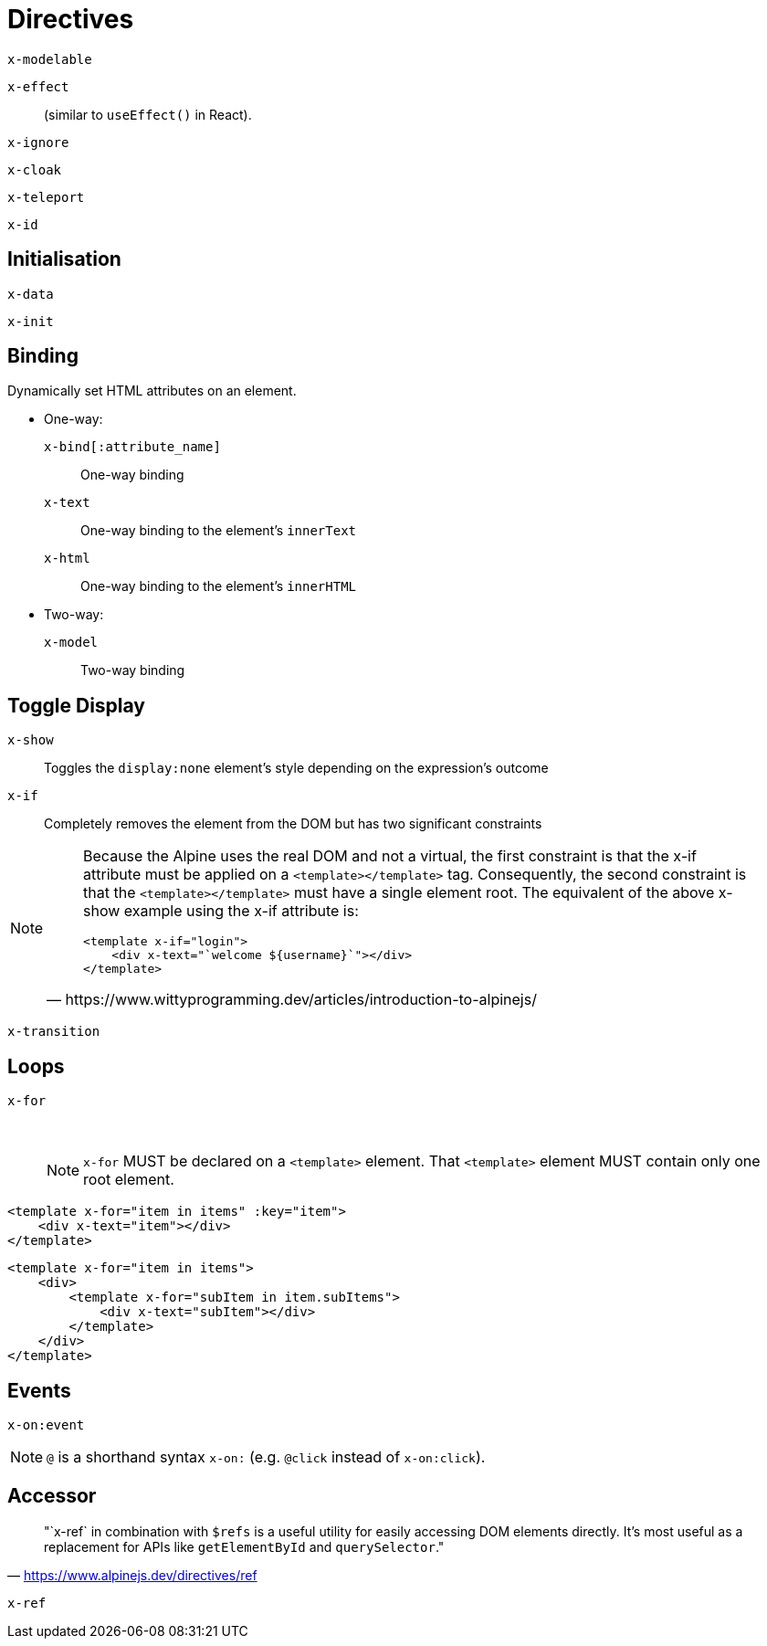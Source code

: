 = Directives

// https://www.wittyprogramming.dev/articles/introduction-to-alpinejs/

`x-modelable`:: {empty}
`x-effect`:: (similar to `useEffect()` in React).
`x-ignore`:: {empty}
`x-cloak`:: {empty}
`x-teleport`:: {empty}
`x-id`:: {empty}

== Initialisation

`x-data`:: {empty}
`x-init`:: {empty}

== Binding

Dynamically set HTML attributes on an element.

* One-way: 
`x-bind[:attribute_name]`:: One-way binding
`x-text`:: One-way binding to the element's `innerText`
`x-html`:: One-way binding to the element's `innerHTML`

* Two-way: 
`x-model`:: Two-way binding

== Toggle Display

`x-show`:: Toggles the `display:none` element's style depending on the expression's outcome
`x-if`:: Completely removes the element from the DOM but has two significant constraints +
[NOTE]
====
[quote,https://www.wittyprogramming.dev/articles/introduction-to-alpinejs/]
____
Because the Alpine uses the real DOM and not a virtual, the first constraint is that the x-if attribute must be applied on a `<template></template>` tag. Consequently, the second constraint is that the `<template></template>` must have a single element root. The equivalent of the above x-show example using the x-if attribute is:

[source,html]
----
<template x-if="login">
    <div x-text="`welcome ${username}`"></div>
</template>
----
____
====
`x-transition`:: {empty}

== Loops

`x-for`:: {empty} +
NOTE: `x-for` MUST be declared on a `<template>` element.
That `<template>` element MUST contain only one root element.

[source,html]
----
<template x-for="item in items" :key="item">
    <div x-text="item"></div>
</template>
----

[source,html]
----
<template x-for="item in items">
    <div>
        <template x-for="subItem in item.subItems">
            <div x-text="subItem"></div>
        </template>
    </div>
</template>
----

== Events

`x-on:event`:: {empty}

NOTE: `@` is a shorthand syntax `x-on:` (e.g. `@click` instead of `x-on:click`).

== Accessor

> "`x-ref` in combination with `$refs` is a useful utility for easily accessing DOM elements directly. 
It's most useful as a replacement for APIs like `getElementById` and `querySelector`."
-- https://www.alpinejs.dev/directives/ref

`x-ref`:: {empty}